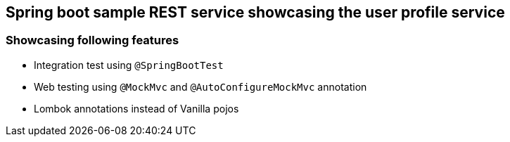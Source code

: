 ## Spring boot sample REST service showcasing the user profile service

### Showcasing following features
* Integration test using `@SpringBootTest` 
* Web testing using `@MockMvc` and `@AutoConfigureMockMvc` annotation
* Lombok annotations instead of Vanilla pojos
